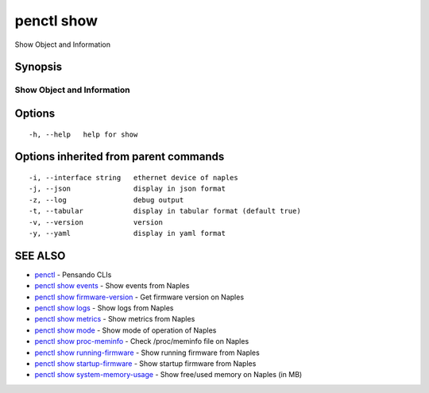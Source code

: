 .. _penctl_show:

penctl show
-----------

Show Object and Information

Synopsis
~~~~~~~~



-----------------------------
 Show Object and Information 
-----------------------------


Options
~~~~~~~

::

  -h, --help   help for show

Options inherited from parent commands
~~~~~~~~~~~~~~~~~~~~~~~~~~~~~~~~~~~~~~

::

  -i, --interface string   ethernet device of naples
  -j, --json               display in json format
  -z, --log                debug output
  -t, --tabular            display in tabular format (default true)
  -v, --version            version
  -y, --yaml               display in yaml format

SEE ALSO
~~~~~~~~

* `penctl <penctl.rst>`_ 	 - Pensando CLIs
* `penctl show events <penctl_show_events.rst>`_ 	 - Show events from Naples
* `penctl show firmware-version <penctl_show_firmware-version.rst>`_ 	 - Get firmware version on Naples
* `penctl show logs <penctl_show_logs.rst>`_ 	 - Show logs from Naples
* `penctl show metrics <penctl_show_metrics.rst>`_ 	 - Show metrics from Naples
* `penctl show mode <penctl_show_mode.rst>`_ 	 - Show mode of operation of Naples
* `penctl show proc-meminfo <penctl_show_proc-meminfo.rst>`_ 	 - Check /proc/meminfo file on Naples
* `penctl show running-firmware <penctl_show_running-firmware.rst>`_ 	 - Show running firmware from Naples
* `penctl show startup-firmware <penctl_show_startup-firmware.rst>`_ 	 - Show startup firmware from Naples
* `penctl show system-memory-usage <penctl_show_system-memory-usage.rst>`_ 	 - Show free/used memory on Naples (in MB)

